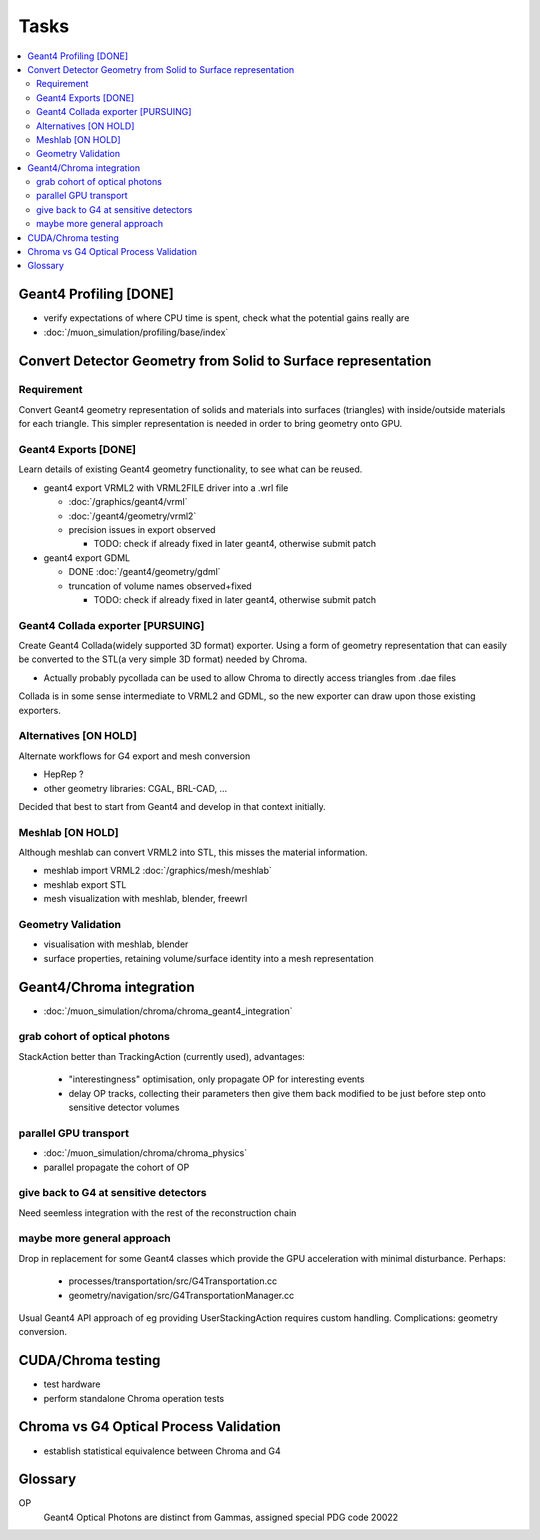 Tasks
======

.. contents:: :local:

Geant4 Profiling [DONE]
------------------------

* verify expectations of where CPU time is spent, check what the potential gains really are
* :doc:`/muon_simulation/profiling/base/index`

Convert Detector Geometry from Solid to Surface representation
---------------------------------------------------------------

Requirement
~~~~~~~~~~~~

Convert Geant4 geometry representation of solids and materials 
into surfaces (triangles) with inside/outside materials for each triangle. 
This simpler representation is needed in order to bring geometry onto GPU.

Geant4 Exports [DONE]
~~~~~~~~~~~~~~~~~~~~~~

Learn details of existing Geant4 geometry functionality, to see what 
can be reused.

* geant4 export VRML2 with VRML2FILE driver into a .wrl file 

  * :doc:`/graphics/geant4/vrml` 
  * :doc:`/geant4/geometry/vrml2` 
  * precision issues in export observed
  
    * TODO: check if already fixed in later geant4, otherwise submit patch 

* geant4 export GDML 

  * DONE :doc:`/geant4/geometry/gdml` 
  * truncation of volume names observed+fixed

    * TODO: check if already fixed in later geant4, otherwise submit patch 

Geant4 Collada exporter [PURSUING]
~~~~~~~~~~~~~~~~~~~~~~~~~~~~~~~~~~~~

Create Geant4 Collada(widely supported 3D format) exporter. 
Using a form of geometry representation that can easily be converted 
to the STL(a very simple 3D format) needed by Chroma. 

* Actually probably pycollada can be used to allow Chroma to directly access triangles from .dae files

Collada is in some sense intermediate to VRML2 and GDML, 
so the new exporter can draw upon those existing exporters.

Alternatives [ON HOLD] 
~~~~~~~~~~~~~~~~~~~~~~~~

Alternate workflows for G4 export and mesh conversion

* HepRep ? 
* other geometry libraries: CGAL, BRL-CAD, ... 

Decided that best to start from Geant4 and develop in that 
context initially.

Meshlab [ON HOLD]
~~~~~~~~~~~~~~~~~~

Although meshlab can convert VRML2 into STL, this misses 
the material information. 

* meshlab import VRML2 :doc:`/graphics/mesh/meshlab`
* meshlab export STL 
* mesh visualization with meshlab, blender, freewrl 


Geometry Validation
~~~~~~~~~~~~~~~~~~~~

* visualisation with meshlab, blender
* surface properties, retaining volume/surface identity into a mesh representation 



Geant4/Chroma integration
---------------------------

* :doc:`/muon_simulation/chroma/chroma_geant4_integration`

grab cohort of optical photons
~~~~~~~~~~~~~~~~~~~~~~~~~~~~~~~~
    
StackAction better than TrackingAction (currently used), advantages:

   * "interestingness" optimisation, only propagate OP for interesting events
   * delay OP tracks, collecting their parameters then give them back modified to be just before step onto sensitive detector volumes 
 
parallel GPU transport 
~~~~~~~~~~~~~~~~~~~~~~~

* :doc:`/muon_simulation/chroma/chroma_physics`
* parallel propagate the cohort of OP

give back to G4 at sensitive detectors
~~~~~~~~~~~~~~~~~~~~~~~~~~~~~~~~~~~~~~~~
    
Need seemless integration with the rest of the reconstruction chain

maybe more general approach
~~~~~~~~~~~~~~~~~~~~~~~~~~~~~~~

Drop in replacement for some Geant4 classes which provide 
the GPU acceleration with minimal disturbance.  
Perhaps:

   * processes/transportation/src/G4Transportation.cc
   * geometry/navigation/src/G4TransportationManager.cc

Usual Geant4 API approach of eg providing UserStackingAction
requires custom handling. Complications: geometry conversion.



CUDA/Chroma testing
-----------------------------------

* test hardware
* perform standalone Chroma operation tests

Chroma vs G4 Optical Process Validation
----------------------------------------

* establish statistical equivalence between Chroma and G4



Glossary
---------

OP
    Geant4 Optical Photons are distinct from Gammas, assigned special PDG code 20022


